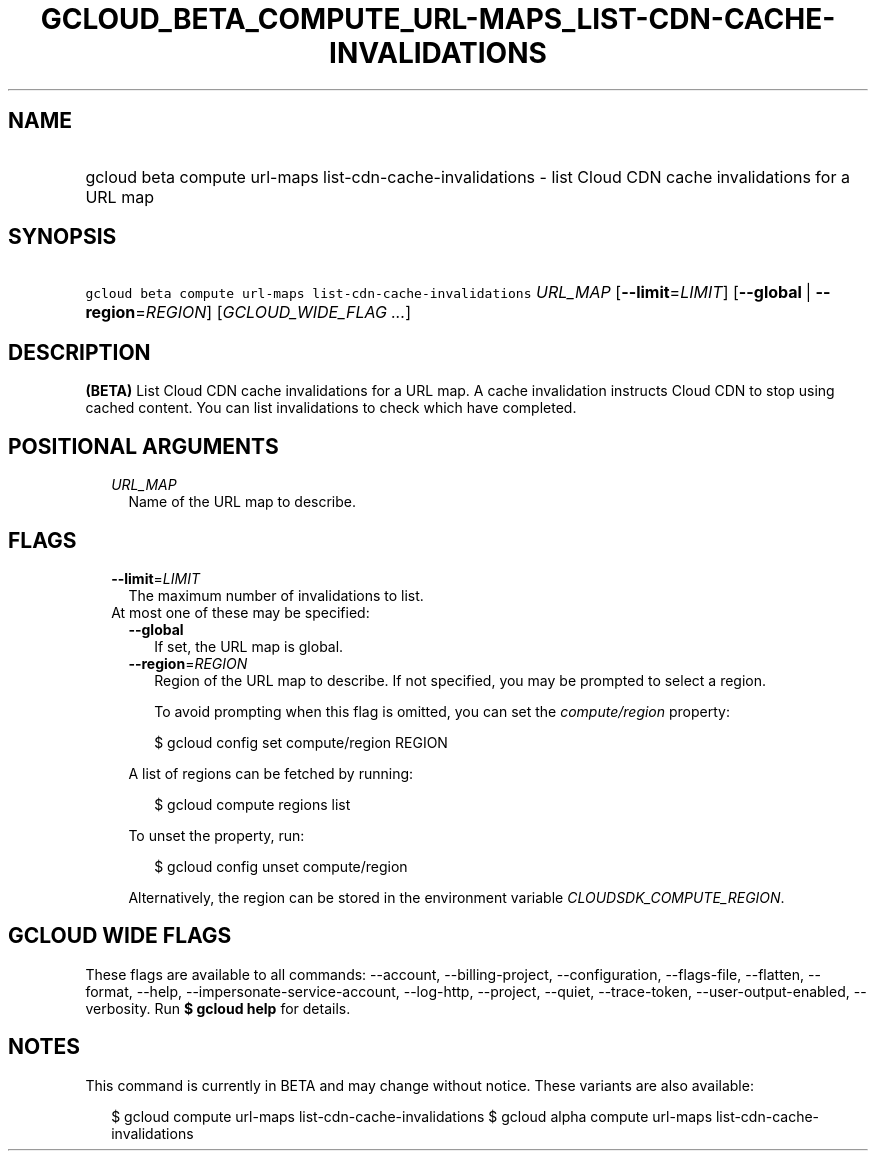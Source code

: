
.TH "GCLOUD_BETA_COMPUTE_URL\-MAPS_LIST\-CDN\-CACHE\-INVALIDATIONS" 1



.SH "NAME"
.HP
gcloud beta compute url\-maps list\-cdn\-cache\-invalidations \- list Cloud CDN cache invalidations for a URL map



.SH "SYNOPSIS"
.HP
\f5gcloud beta compute url\-maps list\-cdn\-cache\-invalidations\fR \fIURL_MAP\fR [\fB\-\-limit\fR=\fILIMIT\fR] [\fB\-\-global\fR\ |\ \fB\-\-region\fR=\fIREGION\fR] [\fIGCLOUD_WIDE_FLAG\ ...\fR]



.SH "DESCRIPTION"

\fB(BETA)\fR List Cloud CDN cache invalidations for a URL map. A cache
invalidation instructs Cloud CDN to stop using cached content. You can list
invalidations to check which have completed.



.SH "POSITIONAL ARGUMENTS"

.RS 2m
.TP 2m
\fIURL_MAP\fR
Name of the URL map to describe.


.RE
.sp

.SH "FLAGS"

.RS 2m
.TP 2m
\fB\-\-limit\fR=\fILIMIT\fR
The maximum number of invalidations to list.

.TP 2m

At most one of these may be specified:

.RS 2m
.TP 2m
\fB\-\-global\fR
If set, the URL map is global.

.TP 2m
\fB\-\-region\fR=\fIREGION\fR
Region of the URL map to describe. If not specified, you may be prompted to
select a region.

To avoid prompting when this flag is omitted, you can set the
\f5\fIcompute/region\fR\fR property:

.RS 2m
$ gcloud config set compute/region REGION
.RE

A list of regions can be fetched by running:

.RS 2m
$ gcloud compute regions list
.RE

To unset the property, run:

.RS 2m
$ gcloud config unset compute/region
.RE

Alternatively, the region can be stored in the environment variable
\f5\fICLOUDSDK_COMPUTE_REGION\fR\fR.


.RE
.RE
.sp

.SH "GCLOUD WIDE FLAGS"

These flags are available to all commands: \-\-account, \-\-billing\-project,
\-\-configuration, \-\-flags\-file, \-\-flatten, \-\-format, \-\-help,
\-\-impersonate\-service\-account, \-\-log\-http, \-\-project, \-\-quiet,
\-\-trace\-token, \-\-user\-output\-enabled, \-\-verbosity. Run \fB$ gcloud
help\fR for details.



.SH "NOTES"

This command is currently in BETA and may change without notice. These variants
are also available:

.RS 2m
$ gcloud compute url\-maps list\-cdn\-cache\-invalidations
$ gcloud alpha compute url\-maps list\-cdn\-cache\-invalidations
.RE

